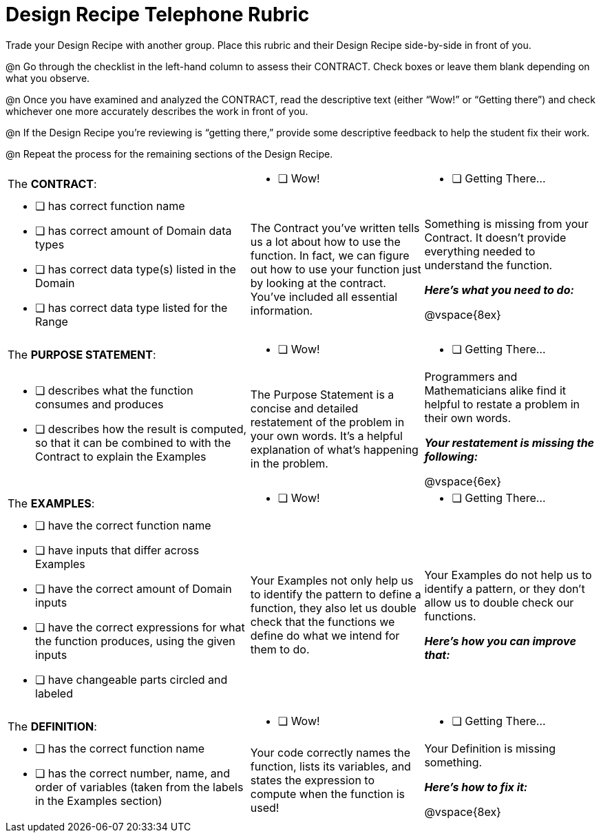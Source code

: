 = Design Recipe Telephone Rubric

Trade your Design Recipe with another group. Place this rubric and their Design Recipe side-by-side in front of you.

@n Go through the checklist in the left-hand column to assess their CONTRACT. Check boxes or leave them blank depending on what you observe.

@n Once you have examined and analyzed the CONTRACT, read the descriptive text (either “Wow!” or “Getting there”) and check whichever one more accurately describes the work in front of you.

@n If the Design Recipe you're reviewing is “getting there,” provide some descriptive feedback to help the student fix their work.

@n Repeat the process for the remaining sections of the Design Recipe.

[cols="7a,5a, 5a"]
|===
|The *CONTRACT*:
|
* [ ] Wow!
|
* [ ] Getting There...

|
* [ ] has correct function name

* [ ] has correct amount of Domain data types

* [ ] has correct data type(s) listed in the Domain

* [ ] has correct data type listed for the Range
|
The Contract you’ve written tells us a lot about how to use the function. In fact, we can figure out how to use your function just by looking at the contract. You’ve included all essential information.
|
Something is missing from your Contract. It doesn’t provide everything needed to understand the function.

*_Here’s what you need to do:_*

@vspace{8ex}


|The *PURPOSE STATEMENT*:
|
* [ ] Wow!
|
* [ ] Getting There...
|

* [ ] describes what the function consumes and produces

* [ ] describes how the result is computed, so that it can be combined to with the Contract to explain the Examples

|
The Purpose Statement is a concise and detailed restatement of the problem in your own words. It’s a helpful explanation of what’s happening in the problem.
|
Programmers and Mathematicians alike find it helpful to restate a problem in their own words.

*_Your restatement is missing the following:_*

@vspace{6ex}


|The *EXAMPLES*:
|
* [ ] Wow!
|
* [ ] Getting There...

|
* [ ] have the correct function name

* [ ] have inputs that differ across Examples

* [ ] have the correct amount of Domain inputs

* [ ] have the correct expressions for what the function produces, using the given inputs

* [ ] have changeable parts circled and labeled

|
Your Examples not only help us to identify the pattern to define a function, they also let us double check that the functions we define do what we intend for them to do.
|
Your Examples do not help us to identify a pattern, or they don’t allow us to double check our functions.

*_Here’s how you can improve that:_*

|The *DEFINITION*:
|
* [ ] Wow!
|
* [ ] Getting There...
|
* [ ] has the correct function name

* [ ] has the correct number, name, and order of variables (taken from the labels in the Examples section)

|
Your code correctly names the function, lists its variables, and states the expression to compute when the function is used!
|
Your Definition is missing something.

*_Here’s how to fix it:_*

@vspace{8ex}

|===




